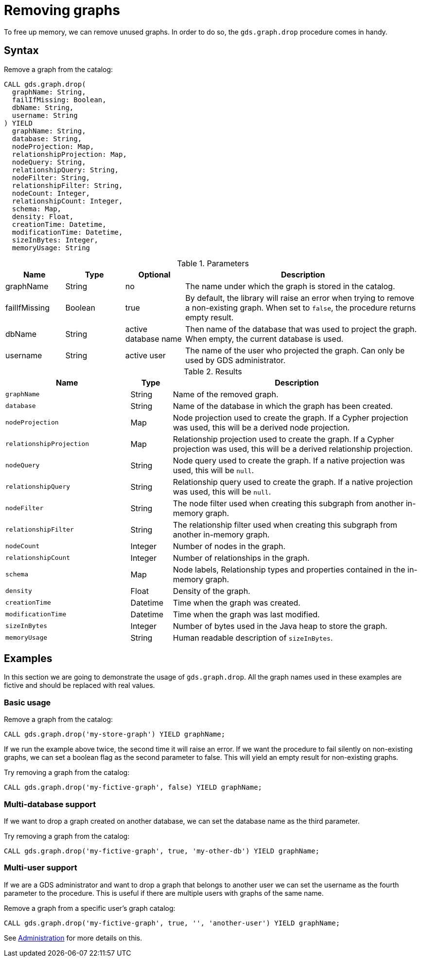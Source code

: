 [[catalog-graph-drop]]
= Removing graphs
:description: This section details how to remove graphs stored in the graph catalog of the Neo4j Graph Data Science library. 

To free up memory, we can remove unused graphs.
In order to do so, the `gds.graph.drop` procedure comes in handy.

== Syntax

[.graph-drop-syntax]
--
.Remove a graph from the catalog:
[source, cypher, role=noplay]
----
CALL gds.graph.drop(
  graphName: String,
  failIfMissing: Boolean,
  dbName: String,
  username: String
) YIELD
  graphName: String,
  database: String,
  nodeProjection: Map,
  relationshipProjection: Map,
  nodeQuery: String,
  relationshipQuery: String,
  nodeFilter: String,
  relationshipFilter: String,
  nodeCount: Integer,
  relationshipCount: Integer,
  schema: Map,
  density: Float,
  creationTime: Datetime,
  modificationTime: Datetime,
  sizeInBytes: Integer,
  memoryUsage: String
----

.Parameters
[opts="header",cols="1,1,1,4"]
|===
| Name          | Type      | Optional             | Description
| graphName     | String    | no                   | The name under which the graph is stored in the catalog.
| failIfMissing | Boolean   | true                 | By default, the library will raise an error when trying to remove a non-existing graph. When set to `false`, the procedure returns empty result.
| dbName        | String    | active database name | Then name of the database that was used to project the graph. When empty, the current database is used.
| username      | String    | active user          | The name of the user who projected the graph. Can only be used by GDS administrator.
|===

.Results
[opts="header",cols="3m,1,6"]
|===
| Name                   | Type     | Description
| graphName              | String   | Name of the removed graph.
| database               | String   | Name of the database in which the graph has been created.
| nodeProjection         | Map      | Node projection used to create the graph. If a Cypher projection was used, this will be a derived node projection.
| relationshipProjection | Map      | Relationship projection used to create the graph. If a Cypher projection was used, this will be a derived relationship projection.
| nodeQuery              | String   | Node query used to create the graph. If a native projection was used, this will be `null`.
| relationshipQuery      | String   | Relationship query used to create the graph. If a native projection was used, this will be `null`.
| nodeFilter             | String   | The node filter used when creating this subgraph from another in-memory graph.
| relationshipFilter     | String   | The relationship filter used when creating this subgraph from another in-memory graph.
| nodeCount              | Integer  | Number of nodes in the graph.
| relationshipCount      | Integer  | Number of relationships in the graph.
| schema                 | Map      | Node labels, Relationship types and properties contained in the in-memory graph.
| density                | Float    | Density of the graph.
| creationTime           | Datetime | Time when the graph was created.
| modificationTime       | Datetime | Time when the graph was last modified.
| sizeInBytes            | Integer  | Number of bytes used in the Java heap to store the graph.
| memoryUsage            | String   | Human readable description of `sizeInBytes`.
|===
--

== Examples

In this section we are going to demonstrate the usage of `gds.graph.drop`.
All the graph names used in these examples are fictive and should be replaced with real values.

=== Basic usage

.Remove a graph from the catalog:
[source, cypher, role=noplay]
----
CALL gds.graph.drop('my-store-graph') YIELD graphName;
----

If we run the example above twice, the second time it will raise an error.
If we want the procedure to fail silently on non-existing graphs, we can set a boolean flag as the second parameter to false.
This will yield an empty result for non-existing graphs.

.Try removing a graph from the catalog:
[source, cypher, role=noplay]
----
CALL gds.graph.drop('my-fictive-graph', false) YIELD graphName;
----


[.enterprise-edition]
=== Multi-database support

If we want to drop a graph created on another database, we can set the database name as the third parameter.

.Try removing a graph from the catalog:
[source, cypher, role=noplay]
----
CALL gds.graph.drop('my-fictive-graph', true, 'my-other-db') YIELD graphName;
----


=== Multi-user support

If we are a GDS administrator and want to drop a graph that belongs to another user we can set the username as the fourth parameter to the procedure.
This is useful if there are multiple users with graphs of the same name.

.Remove a graph from a specific user's graph catalog:
[source, cypher, role=noplay]
----
CALL gds.graph.drop('my-fictive-graph', true, '', 'another-user') YIELD graphName;
----

See xref::management-ops/administration.adoc[Administration] for more details on this.
